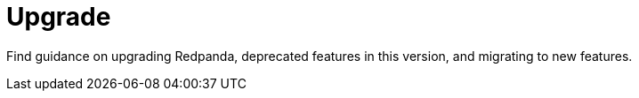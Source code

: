 = Upgrade
:description: Index page for upgrade and migration topics related to Redpanda. Find guidance on upgrading Redpanda, deprecated features in this version, and migrating to new features.
:page-layout: index

Find guidance on upgrading Redpanda, deprecated features in this version, and migrating to new features.